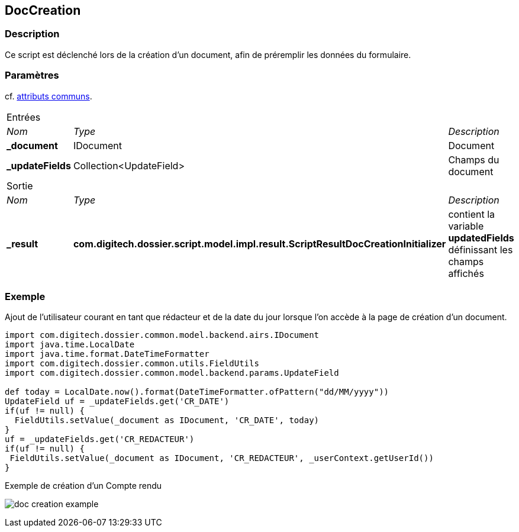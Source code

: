 [[_10_DocCreation]]
== DocCreation

=== Description

Ce script est déclenché lors de la création d'un document, afin de préremplir les données du formulaire.

=== Paramètres

cf. <<_01_CommonData,attributs communs>>.

[options="noheader",cols="2a,2a,3a"]
|===
3+|[.header]
Entrées|[.sub-header]
_Nom_|[.sub-header]
_Type_|[.sub-header]
_Description_
|*_document*|IDocument|Document
|*_updateFields*|Collection<UpdateField>|Champs du document
3+|[.header]
Sortie
|[.sub-header]
_Nom_|[.sub-header]
_Type_|[.sub-header]
_Description_
|*_result*|*com.digitech.dossier.script.model.impl.result.ScriptResultDocCreationInitializer*|contient la variable *updatedFields* définissant les champs
affichés
|===

=== Exemple

Ajout de l'utilisateur courant en tant que rédacteur et de la date du jour lorsque l'on accède à la page de création d'un document.

[source, groovy]
----
import com.digitech.dossier.common.model.backend.airs.IDocument
import java.time.LocalDate
import java.time.format.DateTimeFormatter
import com.digitech.dossier.common.utils.FieldUtils
import com.digitech.dossier.common.model.backend.params.UpdateField

def today = LocalDate.now().format(DateTimeFormatter.ofPattern("dd/MM/yyyy"))
UpdateField uf = _updateFields.get('CR_DATE')
if(uf != null) {
  FieldUtils.setValue(_document as IDocument, 'CR_DATE', today)
}
uf = _updateFields.get('CR_REDACTEUR')
if(uf != null) {
 FieldUtils.setValue(_document as IDocument, 'CR_REDACTEUR', _userContext.getUserId())
}
----

.Exemple de création d'un Compte rendu
image:examples/doc_creation_example.png[]